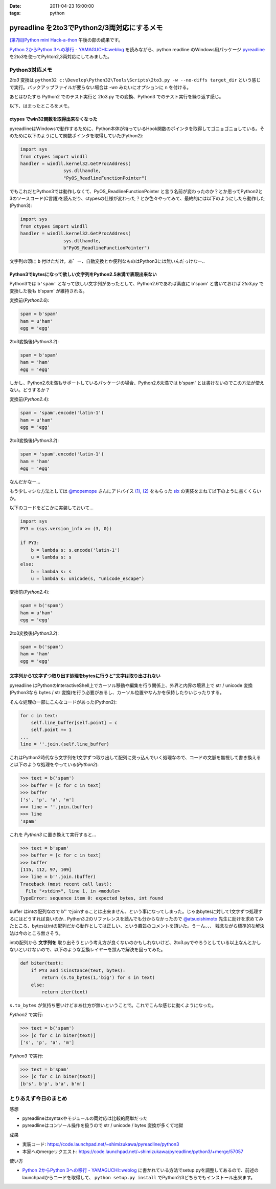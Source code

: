 :date: 2011-04-23 16:00:00
:tags: python

=======================================================
pyreadline を2to3でPython2/3両対応にするメモ
=======================================================

`(第7回)Python mini Hack-a-thon`_ 午後の部の成果です。

.. _`(第7回)Python mini Hack-a-thon`: http://atnd.org/events/14178

`Python 2からPython 3への移行 - YAMAGUCHI::weblog`_ を読みながら、python readline のWindows用パッケージ pyreadline_ を2to3を使ってPyhton2,3両対応にしてみました。


Python3対応メモ
-----------------

`2to3` 変換は ``python32 c:\Develop\Python32\Tools\Scripts\2to3.py -w --no-diffs target_dir`` という感じで実行。バックアップファイルが要らない場合は `-wn` みたいにオプションに n を付ける。

あとはひたすら Python2 でのテスト実行と 2to3.py での変換、Python3 でのテスト実行を繰り返す感じ。


以下、はまったところをメモ。

ctypes でwin32関数を取得出来なくなった
~~~~~~~~~~~~~~~~~~~~~~~~~~~~~~~~~~~~~~~~

pyreadlineはWindowsで動作するために、Python本体が持っているHook関数のポインタを取得してゴニョゴニョしている。そのために以下のようにして関数ポインタを取得していた(Python2):

.. code-block:: python

    import sys
    from ctypes import windll
    handler = windll.kernel32.GetProcAddress(
                    sys.dllhandle,
                    "PyOS_ReadlineFunctionPointer")

でもこれだとPython3では動作しなくて、PyOS_ReadlineFunctionPointer と言う名前が変わったのか？とか思ってPython2と3のソースコード(C言語)を読んだり、ctypesの仕様が変わった？とか色々やってみて、最終的には以下のようにしたら動作した(Python3):

.. code-block:: python

    import sys
    from ctypes import windll
    handler = windll.kernel32.GetProcAddress(
                    sys.dllhandle,
                    b"PyOS_ReadlineFunctionPointer")

文字列の頭に ``b`` 付けただけ。あ゛ー、自動変換とか便利なものはPython3には無いんだっけなー‥


Python3でbytesになって欲しい文字列をPython2.5未満で表現出来ない
~~~~~~~~~~~~~~~~~~~~~~~~~~~~~~~~~~~~~~~~~~~~~~~~~~~~~~~~~~~~~~~~
Python3では ``b'spam'`` となって欲しい文字列があったとして、Python2.6であれば素直に b'spam' と書いておけば `2to3.py` で変換した後も b'spam' が維持される。

変換前(`Python2.6`):

.. code-block:: python

    spam = b'spam'
    ham = u'ham'
    egg = 'egg'

2to3変換後(`Python3.2`):

.. code-block:: python

    spam = b'spam'
    ham = 'ham'
    egg = 'egg'


しかし、Python2.6未満もサポートしているパッケージの場合、Python2.6未満では b'spam' とは書けないのでこの方法が使えない。どうするか？

変換前(`Python2.4`):

.. code-block:: python

    spam = 'spam'.encode('latin-1')
    ham = u'ham'
    egg = 'egg'

2to3変換後(`Python3.2`):

.. code-block:: python

    spam = 'spam'.encode('latin-1')
    ham = 'ham'
    egg = 'egg'

なんだかなー...

もう少しマシな方法としては `@mopemope`_ さんにアドバイス `(1)`_, `(2)`_ をもらった six_ の実装をまねて以下のように書くくらいか。

以下のコードをどこかに実装しておいて...

.. code-block:: python

    import sys
    PY3 = (sys.version_info >= (3, 0))

    if PY3:
        b = lambda s: s.encode('latin-1')
        u = lambda s: s
    else:
        b = lambda s: s
        u = lambda s: unicode(s, "unicode_escape")

変換前(`Python2.4`):

.. code-block:: python

    spam = b('spam')
    ham = u'ham'
    egg = 'egg'

2to3変換後(`Python3.2`):

.. code-block:: python

    spam = b('spam')
    ham = 'ham'
    egg = 'egg'


文字列から1文字ずつ取り出す処理をbytesに行うと"文字は取り出されない
~~~~~~~~~~~~~~~~~~~~~~~~~~~~~~~~~~~~~~~~~~~~~~~~~~~~~~~~~~~~~~~~~~~~~
pyreadline はPythonのInteractiveShell上でカーソル移動や編集を行う関係上、外界と内界の境界上で str / unicode 変換 (Python3なら bytes / str 変換)を行う必要があるし、カーソル位置やなんかを保持したりいじったりする。

そんな処理の一部にこんなコードがあった(Python2):

.. code-block:: python

    for c in text:
        self.line_buffer[self.point] = c
        self.point += 1
    ...
    line = ''.join.(self.line_buffer)

これはPython2時代なら文字列を1文字ずつ取り出して配列に突っ込んでいく処理なので、コードの文脈を無視して書き換えると以下のような処理をやっている(`Python2`):

.. code-block:: python

    >>> text = b('spam')
    >>> buffer = [c for c in text]
    >>> buffer
    ['s', 'p', 'a', 'm']
    >>> line = ''.join.(buffer)
    >>> line
    'spam'

これを `Python3` に置き換えて実行すると...

.. code-block:: python

    >>> text = b'spam'
    >>> buffer = [c for c in text]
    >>> buffer
    [115, 112, 97, 109]
    >>> line = b''.join.(buffer)
    Traceback (most recent call last):
      File "<stdin>", line 1, in <module>
    TypeError: sequence item 0: expected bytes, int found

buffer はintの配列なので b'' でjoinすることは出来ません、という事になってしまった。じゃあbytesに対して1文字ずつ処理するにはどうすれば良いのか‥ Python3.2のリファレンスを読んでも分からなかったので `@atsuoishimoto`_ 先生に助けを求めてみたところ、bytesはintの配列だから動作としては正しい、という趣旨のコメントを頂いた。うーん、、、 残念ながら標準的な解決法は今のところ無さそう。

intの配列から **文字列を** 取り出そうという考え方が良くないのかもしれないけど、2to3.pyでやろうとしている以上なんとかしないといけないので、以下のような互換レイヤーを挟んで解決を図ってみた。

.. code-block:: python

    def biter(text):
        if PY3 and isinstance(text, bytes):
            return (s.to_bytes(1,'big') for s in text)
        else:
            return iter(text)

``s.to_bytes`` が気持ち悪いけどまあ仕方が無いということで。これでこんな感じに動くようになった。

`Python2` で実行:

.. code-block:: python

    >>> text = b('spam')
    >>> [c for c in biter(text)]
    ['s', 'p', 'a', 'm']

`Python3` で実行:

.. code-block:: python

    >>> text = b'spam'
    >>> [c for c in biter(text)]
    [b's', b'p', b'a', b'm']


とりあえず今日のまとめ
-----------------------
感想

* pyreadlineはsyntaxやモジュールの両対応は比較的簡単だった
* pyreadlineはコンソール操作を扱うので str / unicode / bytes 変換が多くて地獄

成果

* 実装コード: https://code.launchpad.net/~shimizukawa/pyreadline/python3
* 本家へのmergeリクエスト: https://code.launchpad.net/~shimizukawa/pyreadline/python3/+merge/57057

使い方

* `Python 2からPython 3への移行 - YAMAGUCHI::weblog`_ に書かれている方法でsetup.pyを調整してあるので、前述のlaunchpadからコードを取得して、 ``python setup.py install`` でPython2/3どちらでもインストール出来ます。


.. _`Python 2からPython 3への移行 - YAMAGUCHI::weblog`: http://d.hatena.ne.jp/ymotongpoo/20110406/1302061408

.. _pyreadline: http://pypi.python.org/pypi/pyreadline

.. _`@atsuoishimoto`: http://twitter.com/atsuoishimoto

.. _`@mopemope`: http://twitter.com/mopemope
.. _`(1)`: http://twitter.com/#!/mopemope/statuses/61236397843025921
.. _`(2)`: http://twitter.com/#!/mopemope/statuses/61237191485034496

.. _six: http://pypi.python.org./pypi/six


.. :extend type: text/x-rst
.. :extend:

